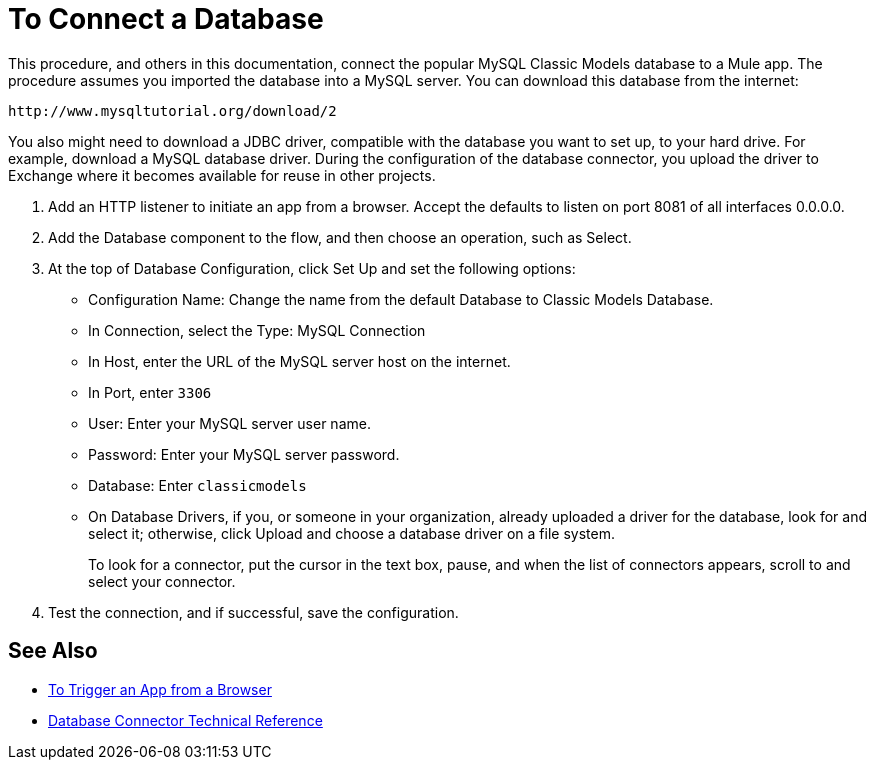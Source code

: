 = To Connect a Database

This procedure, and others in this documentation, connect the popular MySQL Classic Models database to a Mule app. The procedure assumes you imported the database into a MySQL server. You can download this database from the internet:

`+http://www.mysqltutorial.org/download/2+`

You also might need to download a JDBC driver, compatible with the database you want to set up, to your hard drive. For example, download a MySQL database driver. During the configuration of the database connector, you upload the driver to Exchange where it becomes available for reuse in other projects.

. Add an HTTP listener to initiate an app from a browser. Accept the defaults to listen on port 8081 of all interfaces 0.0.0.0.
. Add the Database component to the flow, and then choose an operation, such as Select.
. At the top of Database Configuration, click Set Up and set the following options:
+
* Configuration Name: Change the name from the default Database to Classic Models Database.
* In Connection, select the Type: MySQL Connection
* In Host, enter the URL of the MySQL server host on the internet.
* In Port, enter `3306`
* User: Enter your MySQL server user name.
* Password: Enter your MySQL server password.
* Database: Enter `classicmodels`
* On Database Drivers, if you, or someone in your organization, already uploaded a driver for the database, look for and select it; otherwise, click Upload and choose a database driver on a file system.
+
To look for a connector, put the cursor in the text box, pause, and when the list of connectors appears, scroll to and select your connector.
+ 
. Test the connection, and if successful, save the configuration.

== See Also

* link:/connectors/http-trigger-app-from-browser[To Trigger an App from a Browser]
* link:/connectors/database-documentation[Database Connector Technical Reference]



